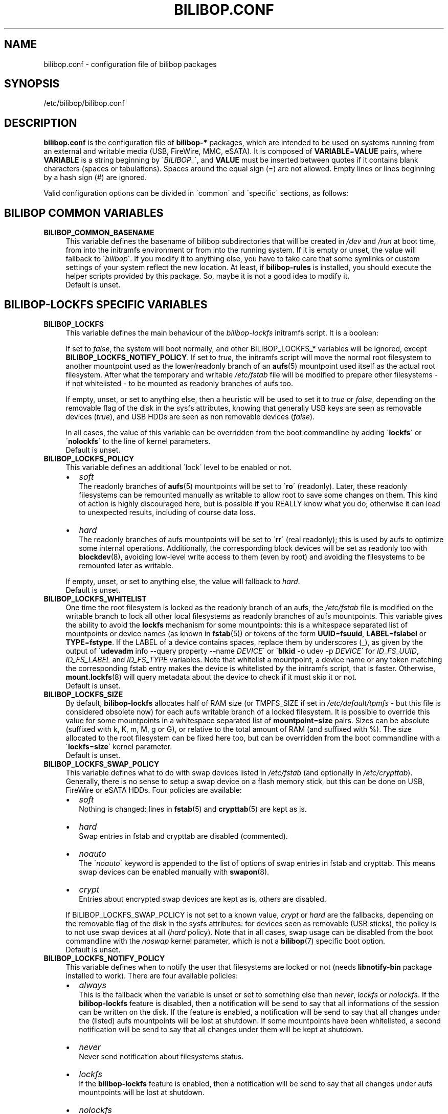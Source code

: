 .TH BILIBOP.CONF 5 2012\-10\-05 bilibop "Bilibop Project"

.SH NAME
bilibop.conf \- configuration file of bilibop packages

.SH SYNOPSIS
/etc/bilibop/bilibop.conf

.SH DESCRIPTION
.B bilibop.conf
is the configuration file of
.B bilibop\-*
packages, which are intended to be used on systems running from an external
and writable media (USB, FireWire, MMC, eSATA). It is composed of
.BR VARIABLE = VALUE
pairs, where
.B VARIABLE
is a string beginning by
.RI \' BILIBOP_ \',
and
.B VALUE
must be inserted between quotes if it contains blank characters (spaces or
tabulations). Spaces around the equal sign (=) are not allowed. Empty lines
or lines beginning by a hash sign (#) are ignored.
.PP
Valid configuration options can be divided in \'common\' and \'specific\'
sections, as follows:

.SH BILIBOP COMMON VARIABLES

.TP 4
.B BILIBOP_COMMON_BASENAME
This variable defines the basename of bilibop subdirectories that will be
created in
.I /dev
and
.I /run
at boot time, from into the initramfs environment or from into the running
system. If it is empty or unset, the value will fallback to
.RI \' bilibop \'.
If you modify it to anything else, you have to take care that some symlinks
or custom settings of your system reflect the new location. At least, if
.B bilibop\-rules
is installed, you should execute the helper scripts provided by this
package. So, maybe it is not a good idea to modify it.
.br
Default is unset.

.SH BILIBOP\-LOCKFS SPECIFIC VARIABLES

.TP 4
.B BILIBOP_LOCKFS
This variable defines the main behaviour of the
.I bilibop\-lockfs
initramfs script. It is a boolean:
.IP
If set to
.IR false ,
the system will boot normally, and other BILIBOP_LOCKFS_* variables will
be ignored, except
.BR BILIBOP_LOCKFS_NOTIFY_POLICY .
If set to
.IR true ,
the initramfs script will move the normal root filesystem to another
mountpoint used as the lower/readonly branch of an
.BR aufs (5)
mountpoint used itself as the actual root filesystem. After what the
temporary and writable
.I /etc/fstab
file will be modified to prepare other filesystems \- if not whitelisted \-
to be mounted as readonly branches of aufs too.
.IP
If empty, unset, or set to anything else, then a heuristic will be used
to set it to
.I true
or
.IR false ,
depending on the removable flag of the disk in the sysfs attributes,
knowing that generally USB keys are seen as removable devices
.RI ( true ),
and USB HDDs are seen as non removable devices
.RI ( false ).
.IP
In all cases, the value of this variable can be overridden from the boot
commandline by adding
.RB \' lockfs \'
or
.RB \' nolockfs \'
to the line of kernel parameters.
.br
Default is unset.

.TP
.B BILIBOP_LOCKFS_POLICY
This variable defines an additional \'lock\' level to be enabled or not.
.RS
.IP \(bu 2
.I soft
.br
The readonly branches of
.BR aufs (5)
mountpoints will be set to
.RB \' ro \'
(readonly). Later, these readonly filesystems can be remounted manually as
writable to allow root to save some changes on them. This kind of action is
highly discouraged here, but is possible if you REALLY know what you do;
otherwise it can lead to unexpected results, including of course data loss.
.IP
.IP \(bu 2
.I hard
.br
The readonly branches of aufs mountpoints will be set to
.RB \' rr \'
(real readonly); this is used by aufs to optimize some internal operations.
Additionally, the corresponding block devices will be set as readonly too
with
.BR blockdev (8),
avoiding low\-level write access to them (even by root) and avoiding the
filesystems to be remounted later as writable.
.RE
.IP
If empty, unset, or set to anything else, the value will fallback to
.IR hard .
.br
Default is unset.

.TP
.B BILIBOP_LOCKFS_WHITELIST
One time the root filesystem is locked as the readonly branch of an aufs,
the
.I /etc/fstab
file is modified on the writable branch to lock all other local filesystems
as readonly branches of aufs mountpoints. This variable gives the ability
to avoid the
.B lockfs
mechanism for some mountpoints: this is a whitespace separated list of
mountpoints or device names (as known in
.BR fstab (5))
or tokens of the form
.BR UUID = fsuuid ,
.BR LABEL = fslabel
or
.BR TYPE = fstype .
If the LABEL of a device contains spaces, replace them by underscores (_),
as given by the output of
.RB \' udevadm
info \-\-query property \-\-name
.IR DEVICE \'
or
.RB \' blkid
\-o udev \-p
.IR DEVICE \'
for
.IR ID_FS_UUID ,
.I ID_FS_LABEL
and
.I ID_FS_TYPE
variables. Note that whitelist a mountpoint, a device name or any token
matching the corresponding fstab entry makes the device is whitelisted
by the initramfs script, that is faster. Otherwise,
.BR mount.lockfs (8)
will query metadata about the device to check if it must skip it or not.
.br
Default is unset.

.TP
.B BILIBOP_LOCKFS_SIZE
By default,
.B bilibop\-lockfs
allocates half of RAM size (or TMPFS_SIZE if set in
.I /etc/default/tpmfs
\- but this file is considered obsolete now) for each aufs writable branch
of a locked filesystem. It is possible to override this value for some
mountpoints in a whitespace separated list of
.BR mountpoint = size
pairs. Sizes can be absolute (suffixed with k, K, m, M, g or G), or relative
to the total amount of RAM (and suffixed with %). The size allocated to the
root filesystem can be fixed here too, but can be overridden from the boot
commandline with a
.RB \' lockfs = size \'
kernel parameter.
.br
Default is unset.

.TP
.B BILIBOP_LOCKFS_SWAP_POLICY
This variable defines what to do with swap devices listed in
.I /etc/fstab
(and optionally in
.IR /etc/crypttab ).
Generally, there is no sense to setup a swap device on a flash memory
stick, but this can be done on USB, FireWire or eSATA HDDs. Four policies
are available:
.RS
.IP \(bu 2
.I soft
.br
Nothing is changed: lines in
.BR fstab (5)
and
.BR crypttab (5)
are kept as is.
.IP \(bu 2
.I hard
.br
Swap entries in fstab and crypttab are disabled (commented).
.IP \(bu 2
.I noauto
.br
The
.RI \' noauto \'
keyword is appended to the list of options of swap entries in fstab and
crypttab. This means swap devices can be enabled manually with
.BR swapon (8).
.IP \(bu 2
.I crypt
.br
Entries about encrypted swap devices are kept as is, others are disabled.
.RE
.IP
If BILIBOP_LOCKFS_SWAP_POLICY is not set to a known value,
.I crypt
or
.I hard
are the fallbacks, depending on the removable flag of the disk in the sysfs
attributes: for devices seen as removable (USB sticks), the policy is to
not use swap devices at all
.RI ( hard
policy). Note that in all cases, swap usage can be disabled from the boot
commandline with the
.I noswap
kernel parameter, which is not a
.BR bilibop (7)
specific boot option.
.br
Default is unset.

.TP
.B BILIBOP_LOCKFS_NOTIFY_POLICY
This variable defines when to notify the user that filesystems are locked
or not (needs
.B libnotify\-bin
package installed to work). There are four available policies:
.RS
.IP \(bu 2
.I always
.br
This is the fallback when the variable is unset or set to something else
than
.IR never ,
.I lockfs
or
.IR nolockfs .
If the
.B bilibop\-lockfs
feature is disabled, then a notification will be send to say that all
informations of the session can be written on the disk.
If the feature is enabled, a notification will be send to say that all
changes under the (listed) aufs mountpoints will be lost at shutdown.
If some mountpoints have been whitelisted, a second notification will be
send to say that all changes under them will be kept at shutdown.
.IP \(bu 2
.I never
.br
Never send notification about filesystems status.
.IP \(bu 2
.I lockfs
.br
If the
.B bilibop\-lockfs
feature is enabled, then a notification will be send to say that all
changes under aufs mountpoints will be lost at shutdown.
.IP \(bu 2
.I nolockfs
.br
If the
.B bilibop\-lockfs
feature is disabled, does the same thing as for
.IR always .
If the feature is enabled and some mountpoints have been whitelisted,
then a notification will be send to say that all changes under them will
be kept at shutdown.
.RE
.IP
In all cases, any user can override the admin settings by copying
.I lockfs\-notify.desktop
(normally in
.IR /etc/xdg/autostart )
in its own
.I .config/autostart
directory and by modifying the lines beginning by
.B Exec=
or
.BR Hidden= .
See
.BR lockfs\-notify (1)
for details.
.br
Default is unset.

.SH BILIBOP\-RULES SPECIFIC VARIABLES
Unlike the previous variables whose modifications take effect only after
the system has been rebooted, most of the following BILIBOP_RULES_*
variables \- except the first one \- can be modified, and the changes
applied during a same session by running
.RB \' lsbilibop
.BR \-c \'.
See
.BR lsbilibop (8).

.TP 4
.B BILIBOP_RULES_FAKE_DEVICE_MAP
By default,
.BR bilibop (7)
rules build a
.I /boot/grub/device.map
style\-file named
.I grub\-device.map
in the bilibop subdirectory in
.I /run
(defined by the BILIBOP_COMMON_BASENAME variable).
The goal is to map the removable device hosting the running system as
.BR (hd0) ,
i.e. as the first disk in the BIOS boot sequence. To make this faked map
usable by
.BR update\-grub (8),
the file
.I /boot/grub/device.map
must be replaced by a symlink to it. If it is the case, but you don't
want to build this map, and then use a real map built on the fly by
.BR grub\-mkdevicemap (8),
explicitly set this to
.I false
(all other values have no effect, i.e. have the same effect than
.IR true ).
.br
Default is unset.

.TP
.B BILIBOP_RULES_SYSTEM_INTERNAL
By default, bilibop rules use
.BR udisks (7)
facilities to override the usual bus type detection of whether a device is
considered \'system internal\'.
This means root privileges will be needed to manage devices hosted by the
same disk than the root filesystem.
If you don't need this global behaviour, explicitly set this to
.I false
(all other values have no effect, i.e. have the same effect than
.IR true ).
.br
Default is unset.

.TP
.B BILIBOP_RULES_SYSTEM_INTERNAL_WHITELIST
If BILIBOP_RULES_SYSTEM_INTERNAL is not \'false\', all partitions hosted
on the same disk than the root filesystem will be considered as
\'system internal\'.
To disable this behaviour for only some devices \- for example if you want
a partition mountable/unmountable without needs of root privileges \- you
can list them here, separated by spaces.
For each device or group of devices, you must specify at least one token
of the form
.BR UUID = fsuuid ,
.BR LABEL = fslabel ,
.BR TYPE = fstype
or
.BR USAGE = fsusage .
If the LABEL of a device contains spaces, replace them by underscores (_),
as given by the output of
.RB \' udevadm
info \-\-query property \-\-name
.IR DEVICE \'
or
.RB \' blkid
\-o udev \-p
.IR DEVICE \'
for
.IR ID_FS_UUID ,
.IR ID_FS_LABEL ,
.I ID_FS_TYPE
and
.I ID_FS_USAGE
variables.
.br
Default is unset.

.TP
.B BILIBOP_RULES_PRESENTATION_HIDE
By default, bilibop rules hide (if possible) the filesystems contained on
the same physical hard disk or memory stick than the root filesystem.
This applies to desktop applications based on
.BR udisks (7).
If you don't want to hide the bilibop volumes, explicitly set this to
.I false
(all other values have no effect, i.e. have the same effect than
.IR true ).
.br
Default is unset.

.TP
.B BILIBOP_RULES_PRESENTATION_HIDE_WHITELIST
If BILIBOP_RULES_PRESENTATION_HIDE is not \'false\', all volumes hosted on
the same disk than the root filesystem will be hidden to the user.
To disable this behaviour for only some devices, you can list them here,
separated by spaces.
For each device or group of devices, you must specify at least one token
of the form
.BR UUID = fsuuid ,
.BR LABEL = fslabel ,
.BR TYPE = fstype
or
.BR USAGE = fsusage .
If the LABEL of a device contains spaces, replace them by underscores (_),
as given by the output of
.RB \' udevadm
info \-\-query property \-\-name
.IR DEVICE \'
or
.RB \' blkid
\-o udev \-p
.IR DEVICE \'
for
.IR ID_FS_UUID ,
.IR ID_FS_LABEL ,
.I ID_FS_TYPE
and
.I ID_FS_USAGE
variables.
.br
Default is unset.

.TP
.B BILIBOP_RULES_PRESENTATION_ICON
If a device is not hidden, it can be shown to the user with an other icon
than the default one.
For each device or group of devices you want to change the default icon,
you must specify at least one token of the form
.BR UUID = fsuuid : icon ,
.BR LABEL = fslabel : icon ,
.BR TYPE = fstype : icon
or
.BR USAGE = fsusage : icon .
The icon name must follow the freedesktop.org icon theme specification.
If the LABEL of a device contains spaces, replace them by underscores (_),
as given by the output of
.RB \' udevadm
info \-\-query property \-\-name
.IR DEVICE \'
or
.RB \' blkid
\-o udev \-p
.IR DEVICE \'
for
.IR ID_FS_UUID ,
.IR ID_FS_LABEL ,
.I ID_FS_TYPE
and
.I ID_FS_USAGE
variables.
.br
Default is unset.

.TP
.B BILIBOP_RULES_PRESENTATION_NAME
If a device is not hidden, it can be shown to the user with an other name
than the default one (generally the label of the filesystem).
For each device or group of devices you want to change the default name,
you must specify at least one token of the form
.BR UUID = fsuuid : name ,
.BR LABEL = fslabel : name ,
.BR TYPE = fstype : name
or
.BR USAGE = fsusage : name .
If the LABEL of a device contains spaces, replace them by underscores (_),
as given by the output of
.RB \' udevadm
info \-\-query property \-\-name
.IR DEVICE \'
or
.RB \' blkid
\-o udev \-p
.IR DEVICE \'
for
.IR ID_FS_UUID ,
.IR ID_FS_LABEL ,
.I ID_FS_TYPE
and
.I ID_FS_USAGE
variables.
.br
Default is unset.

.SH FILES
/etc/bilibop/bilibop.conf
.br
/usr/share/doc/bilibop\-common/examples/bilibop.conf
.br
/usr/share/doc/bilibop\-lockfs/examples/bilibop.conf
.br
/usr/share/doc/bilibop\-rules/examples/bilibop.conf

.SH SEE ALSO
.BR aufs (5),
.BR bilibop (7),
.BR blkid (8),
.BR crypttab (5),
.BR fstab (5),
.BR lockfs\-notify (1),
.BR lsbilibop (8),
.BR mount (8),
.BR mount.lockfs (8),
.BR notify\-send (1),
.BR proc (5),
.BR udev (7),
.BR udevadm (8),
.BR udisks (7)

.SH AUTHOR
This manual page has been written by Bilibop Project <quidame@poivron.org>.
